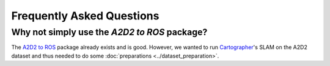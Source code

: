==========================
Frequently Asked Questions
==========================

Why not simply use the *A2D2 to ROS* package?
=============================================

The `A2D2 to ROS`_ package already exists and is good. However, we wanted to run `Cartographer`_'s SLAM on the A2D2
dataset and thus needed to do some :doc:`preparations <../dataset_preparation>`.

.. _A2D2 to ROS: https://gitlab.com/MaplessAI/external/a2d2_to_ros/
.. _Cartographer: https://github.com/cartographer-project/cartographer
